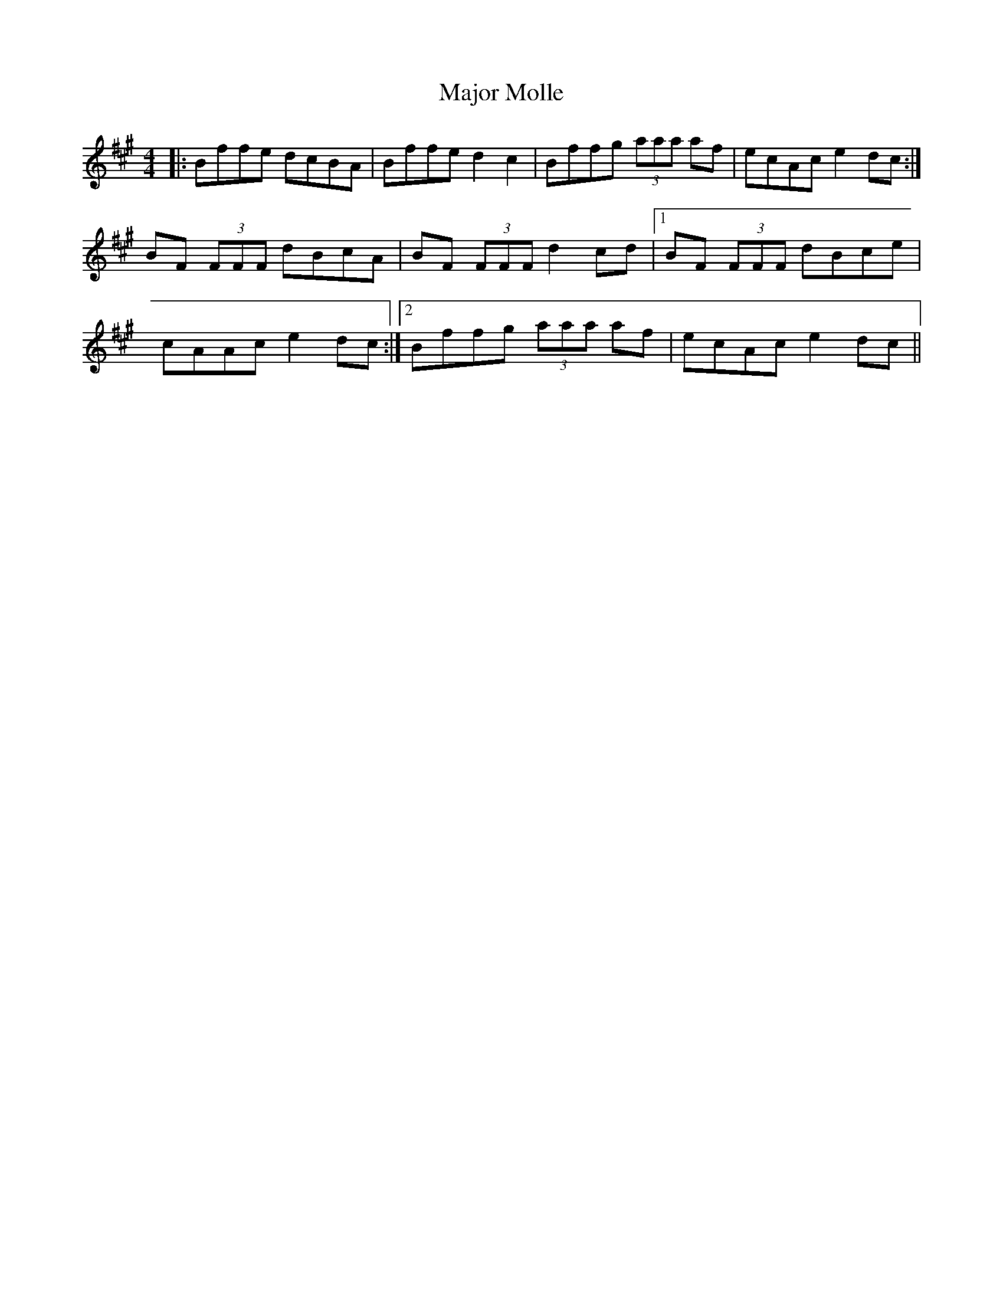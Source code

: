 X: 25177
T: Major Molle
R: reel
M: 4/4
K: Bdorian
|:Bffe dcBA|Bffe d2c2|Bffg (3aaa af|ecAc e2dc:|
BF (3FFF dBcA|BF (3FFF d2 cd|1 BF (3FFF dBce|
cAAc e2 dc:|2 Bffg (3aaa af|ecAc e2 dc||


